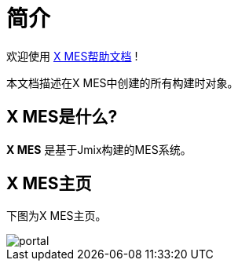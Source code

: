 = 简介
:page-aliases: quick-start:index.adoc

欢迎使用 http://106.15.185.59:8080[X MES帮助文档^] !

本文档描述在X MES中创建的所有构建时对象。


== X MES是什么?

*X MES* 是基于Jmix构建的MES系统。

== X MES主页

下图为X MES主页。

image::portal.png[align="center"]